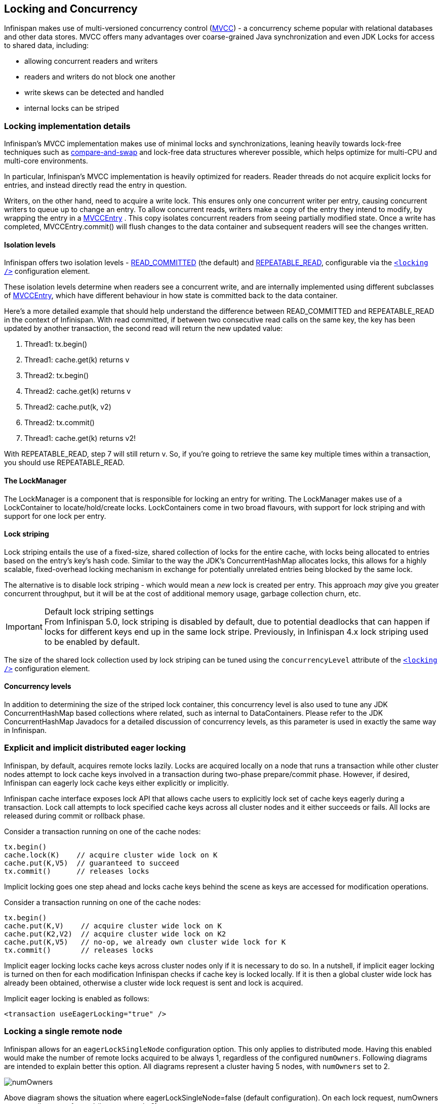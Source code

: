 ==  Locking and Concurrency
Infinispan makes use of multi-versioned concurrency control (link:$$http://en.wikipedia.org/wiki/Multiversion_concurrency_control$$[MVCC]) - a concurrency scheme popular with relational databases and other data stores.
MVCC offers many advantages over coarse-grained Java synchronization and even JDK Locks for access to shared data, including: 

* allowing concurrent readers and writers
* readers and writers do not block one another
* write skews can be detected and handled
* internal locks can be striped

=== Locking implementation details
Infinispan's MVCC implementation makes use of minimal locks and synchronizations, leaning heavily towards lock-free techniques such as link:$$http://en.wikipedia.org/wiki/Compare-and-swap$$[compare-and-swap] and lock-free data structures wherever possible, which helps optimize for multi-CPU and multi-core environments. 

In particular, Infinispan's MVCC implementation is heavily optimized for readers.  Reader threads do not acquire explicit locks for entries, and instead directly read the entry in question.

Writers, on the other hand, need to acquire a write lock.  This ensures only one concurrent writer per entry, causing concurrent writers to queue up to change an entry.  To allow concurrent reads, writers make a copy of the entry they intend to modify, by wrapping the entry in a link:$$http://docs.jboss.org/infinispan/4.0/apidocs/org/infinispan/container/entries/MVCCEntry.html$$[MVCCEntry] .  This copy isolates concurrent readers from seeing partially modified state.  Once a write has completed, MVCCEntry.commit() will flush changes to the data container and subsequent readers will see the changes written. 

==== Isolation levels
Infinispan offers two isolation levels - link:$$http://en.wikipedia.org/wiki/Isolation_level#READ_COMMITTED$$[READ_COMMITTED] (the default) and link:$$http://en.wikipedia.org/wiki/Isolation_level#REPEATABLE_READ$$[REPEATABLE_READ], configurable via the link:$$http://docs.jboss.org/infinispan/5.1/configdocs/urn_infinispan_config_5.1/complexType/configuration.locking.html$$[`<locking />`] configuration element.

These isolation levels determine when readers see a concurrent write, and are internally implemented using different subclasses of link:$$http://docs.jboss.org/infinispan/4.0/apidocs/org/infinispan/container/entries/MVCCEntry.html$$[MVCCEntry], which have different behaviour in how state is committed back to the data container. 

Here's a more detailed example that should help understand the difference between READ_COMMITTED and REPEATABLE_READ in the context of Infinispan. With read committed, if between two consecutive read calls on the same key, the key has been updated by another transaction, the second read will return the new updated value:


. Thread1: tx.begin()
. Thread1: cache.get(k) returns v
. Thread2: tx.begin()
. Thread2: cache.get(k) returns v
. Thread2: cache.put(k, v2)
. Thread2: tx.commit()
. Thread1: cache.get(k) returns v2!

With REPEATABLE_READ, step 7 will still return v. So, if you're going to retrieve the same key multiple times within a transaction, you should use REPEATABLE_READ.

==== The LockManager
The LockManager is a component that is responsible for locking an entry for writing.
The LockManager makes use of a LockContainer to locate/hold/create locks.
LockContainers come in two broad flavours, with support for lock striping and with support for one lock per entry.

==== Lock striping
Lock striping entails the use of a fixed-size, shared collection of locks for the entire cache, with locks being allocated to entries based on the entry's key's hash code.  Similar to the way the JDK's ConcurrentHashMap allocates locks, this allows for a highly scalable, fixed-overhead locking mechanism in exchange for potentially unrelated entries being blocked by the same lock.

The alternative is to disable lock striping - which would mean a _new_ lock is created per entry.  This approach _may_ give you greater concurrent throughput, but it will be at the cost of additional memory usage, garbage collection churn, etc. 

.Default lock striping settings
IMPORTANT: From Infinispan 5.0, lock striping is disabled by default, due to potential deadlocks that can happen if locks for different keys end up in the same lock stripe. Previously, in Infinispan 4.x lock striping used to be enabled by default.

The size of the shared lock collection used by lock striping can be tuned using the `concurrencyLevel` attribute of the link:$$http://docs.jboss.org/infinispan/5.1/configdocs/urn_infinispan_config_5.1/complexType/configuration.locking.html$$[`<locking />`] configuration element. 

==== Concurrency levels
In addition to determining the size of the striped lock container, this concurrency level is also used to tune any JDK ConcurrentHashMap based collections where related, such as internal to DataContainers.
Please refer to the JDK ConcurrentHashMap Javadocs for a detailed discussion of concurrency levels, as this parameter is used in exactly the same way in Infinispan.

=== Explicit and implicit distributed eager locking
Infinispan, by default, acquires remote locks lazily.
Locks are acquired locally on a node that runs a transaction while other cluster nodes attempt to lock cache keys involved in a transaction during two-phase prepare/commit phase.
However, if desired, Infinispan can eagerly lock cache keys either explicitly or implicitly.

Infinispan cache interface exposes lock API that allows cache users to explicitly lock set of cache keys eagerly during a transaction. Lock call attempts to lock specified cache keys across all cluster nodes and it either succeeds or fails. All locks are released during commit or rollback phase.

Consider a transaction running on one of the cache nodes: 

[source,java]
----
tx.begin()
cache.lock(K)    // acquire cluster wide lock on K
cache.put(K,V5)  // guaranteed to succeed
tx.commit()      // releases locks

----

Implicit locking goes one step ahead and locks cache keys behind the scene as keys are accessed for modification operations.

Consider a transaction running on one of the cache nodes: 

[source,java]
----
tx.begin()
cache.put(K,V)    // acquire cluster wide lock on K
cache.put(K2,V2)  // acquire cluster wide lock on K2
cache.put(K,V5)   // no-op, we already own cluster wide lock for K
tx.commit()       // releases locks

----

Implicit eager locking locks cache keys across cluster nodes only if it is necessary to do so. In a nutshell, if implicit eager locking is turned on then for each modification Infinispan checks if cache key is locked locally. If it is then a global cluster wide lock has already been obtained, otherwise a cluster wide lock request is sent and lock is acquired.

Implicit eager locking is enabled as follows:

[source,xml]
----
<transaction useEagerLocking="true" />
----

=== Locking a single remote node
Infinispan allows for an `eagerLockSingleNode` configuration option. This only applies to distributed mode.
Having this enabled would make the number of remote locks acquired to be always 1, regardless of the configured `numOwners`.
Following diagrams are intended to explain better this option.
All diagrams represent a cluster having 5 nodes, with `numOwners` set to 2.

image::images/numOwners.png[]

Above diagram shows the situation where eagerLockSingleNode=false (default configuration). On each lock request, numOwners remote calls are performed (in our example 2).

image::images/oneOwner.png[]

Above diagram shows how lock on the same key are acquired when eagerLockSingleNode=true. The number of remote calls being performed is always 1, disregarding numOwners values (it can actually be 0, as we'll see later on).

In this scenario, if the lock owner fails (Node_C) then the transaction that holds the lock, which originated on Node_A is marked for rollback.

Combining eagerLockSingleNode with the <<_key_affinity_service, KeyAffinityService>> can bring some interesting advantages. The next diagram shows this: 

image::images/key_affinity.png[]

By using a KeyAffinityService one can generate keys that would always map to the local node. If eagerLockSingleNode=true, then the remote lock acquisition happens locally: this way one can benefit from eager locking semantics and having the same performance as non eager locking. The optimisation is affected by cluster topology changes, so keys might get relocated. But for clusters where topology changes are rather rare this can bring  a lot of value. 

The following xml snippet shows how can be configured:

[source,xml]
----

      <transaction
            transactionManagerLookupClass="org.infinispan.transaction.lookup.GenericTransactionManagerLookup"
            syncRollbackPhase="false"
            syncCommitPhase="false"
            useEagerLocking="true" eagerLockSingleNode="true"/>

----

Note that the configuration is ignored if eager locking is disabled or cache mode is not DIST.

==== Consistency
The fact that a single owner is locked (as opposed to all owners being locked) does not break the following consistency guarantee: if key K is hashed to nodes {A, B} and transaction TX1 acquires a lock for K, let's say on A. If another transaction, TX2, is started on B (or any other node) and TX2 tries to lock K then it will fail with a timeout as the lock is already held by TX1. The reason for this is the that the lock for a key K is always, deterministically, acquired on the same node of the cluster, regardless of where the transaction originates.

=== Transactional caches and concurrent updates
This configuration refers to non-transactional distributed and local caches only (doesn't apply to replicated caches) and was added in Infinispan 5.2. Depending on whether one needs to support concurrent updates (e.g. two threads concurrently writing the same key), the following configuration option can be used:

[source,xml]
----

<locking supportsConcurrentUpdates="true"/>

----

When enabled (default == true), the _supportConcurrentUpdates_ adds internal support for concurrent writes: a locking interceptor that would serialize writes to the same key and a delegation layer, that designates a lock owner and uses it in order to coordinate the writes to a key. 

More specific, when a thread running on node A writes on key _k_ that mapps according to the consistent hash to nodes {B, C} (given _numOwners_ ==2): 


* A forwards (RPC) the write to the primary owner. The primary owner is the first node in the list of owners, in our example B
* B acquires a lock on _k._ Once the lock successfully acquired,_ _it forwards (RPC) the request to the rest of owners (in this example C) that apply it locally 
* B applies the result locally, releases the lock and then it returns to A

Reasoning about the performance: in order to assure consistency under concurrent update, we do 2 RPCs: from operation originator to main owner and from main owner to the rest of the owners. That's one more than when _supportConcurrentUpdates == false_ : in this case the operation originator does a single (multicast) RPC to all the owners. This induces a performance cost and whenever one uses the cache in non-concurrent manner, it is recommended that this configuration to be set to false in order to increase the performance. When using Infinispan in client/server mode with a Hot Rod client, this would use the main data owner in order to write data, so in this scenario there should not be any performance cost when supporting concurrent updates. 

===  Data Versioning
Infinispan will offer three forms of data versioning, including simple, partition aware and external.  Each case is described in detail below.

==== Simple versioning
The purpose of simple versioning is to provide a reliable mechanism of write skew checks when using optimistic transactions, REPEATABLE_READ and a clustered cache.  Write skew checks are performed at prepare-time to ensure a concurrent transaction hasn't modified an entry while it was read and potentially updated based on the value read.

When operating in LOCAL mode, write skew checks rely on Java object references to compare differences and this is adequate to provide a reliable write-skew check, however this technique is useless in a cluster and a more reliable form of versioning is necessary to provide reliable write skew checks.

Simple versioning is an implementation of the proposed EntryVersion interface, backed by a long that is incremented each time the entry is updated. 

==== Partition-aware versioning
This versioning scheme makes use of link:$$http://en.wikipedia.org/wiki/Vector_clock$$[vector clocks] to provide a network partition resilient form of versioning. 

Unlike simple versioning, which is maintained per entry, a vector clock's node counter is maintained per-node.

==== External versioning

This scheme is used to encapsulate an external source of data versioning within Infinispan, such as when using Infinispan with Hibernate which in turn gets its data version information directly from a database.

In this scheme, a mechanism to pass in the version becomes necessary, and overloaded versions of put() and putForExternalRead() will be provided in AdvancedCache to take in an external data version.  This is then stored on the InvocationContext and applied to the entry at commit time. 

Write skew checks cannot and will not be performed in the case of external data versioning.

==== Tombstones
To deal with deletions of entries, tombstones will be maintained as null entries that have been deleted, so that version information of the deleted entry can be maintained and write skews can still be detected.  However this is an expensive thing to do, and as such, is a configuration option, disabled by default. Further, tombstones will follow a strict lifespan and will be cleared from the system after a specific amount of time. 

==== Configuration
By default versioning will be _disabled_.  This will mean write skew checks when using transactions and _$$REPEATABLE_READ$$_ as an isolation level will be unreliable when used in a cluster.
Note that this doesn't affect single-node, LOCAL mode usage. 

[source,xml]
----

<versioning enabled="false" type="SIMPLE|PARTITION_AWARE|EXTERNAL" useTombstones="false" tombstoneLifespan="60000"/>

----

Or

[source,java]
----

fluent().versioning().type(SIMPLE).useTombstones(true).tombstoneLifespan(1, TimeUnit.MINUTES);

----

